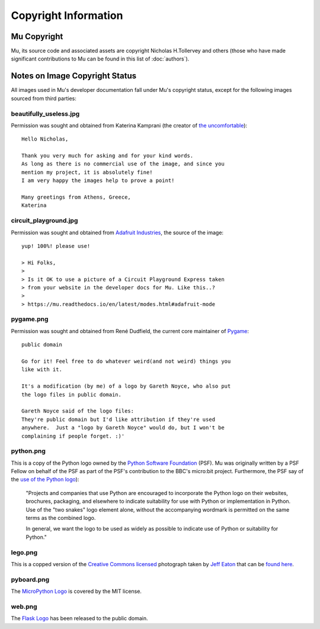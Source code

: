 Copyright Information
---------------------

Mu Copyright
============

Mu, its source code and associated assets are copyright Nicholas H.Tollervey
and others (those who have made significant contributions to Mu can be found in
this list of :doc:`authors`).


Notes on Image Copyright Status
===============================

All images used in Mu's developer documentation fall under Mu's copyright
status, except for the following images sourced from third parties:

beautifully_useless.jpg
+++++++++++++++++++++++

Permission was sought and obtained from Katerina Kamprani (the creator of
`the uncomfortable <http://theuncomfortable.com>`_)::

    Hello Nicholas, 

    Thank you very much for asking and for your kind words. 
    As long as there is no commercial use of the image, and since you
    mention my project, it is absolutely fine!
    I am very happy the images help to prove a point!

    Many greetings from Athens, Greece,
    Katerina

circuit_playground.jpg
++++++++++++++++++++++

Permission was sought and obtained from
`Adafruit Industries <https://adafruit.com/>`_, the source of the
image::

    yup! 100%! please use!

    > Hi Folks,
    >
    > Is it OK to use a picture of a Circuit Playground Express taken
    > from your website in the developer docs for Mu. Like this..?
    >
    > https://mu.readthedocs.io/en/latest/modes.html#adafruit-mode

pygame.png
++++++++++

Permission was sought and obtained from René Dudfield, the current core
maintainer of `Pygame <https://pygame.org>`_::

    public domain

    Go for it! Feel free to do whatever weird(and not weird) things you
    like with it.

    It's a modification (by me) of a logo by Gareth Noyce, who also put
    the logo files in public domain.

    Gareth Noyce said of the logo files:
    They're public domain but I'd like attribution if they're used
    anywhere.  Just a "logo by Gareth Noyce" would do, but I won't be
    complaining if people forget. :)'

python.png
++++++++++

This is a copy of the Python logo owned by the
`Python Software Foundation <https://python.org/psf>`_
(PSF). Mu was originally written by a PSF Fellow on behalf of the PSF as part
of the PSF's contribution to the BBC's micro:bit project. Furthermore, the PSF
say of the `use of the Python logo <https://www.python.org/community/logos/>`_):

    "Projects and companies that use Python are encouraged to incorporate
    the Python logo on their websites, brochures, packaging, and elsewhere
    to indicate suitability for use with Python or implementation in
    Python. Use of the "two snakes" logo element alone, without the
    accompanying wordmark is permitted on the same terms as the combined
    logo.

    In general, we want the logo to be used as widely as possible to
    indicate use of Python or suitability for Python."

lego.png
++++++++

This is a copped version of the
`Creative Commons licensed <https://creativecommons.org/licenses/by-sa/2.0/>`_
photograph taken by
`Jeff Eaton <https://www.flickr.com/people/jeffeaton/>`_
that can be `found here <https://www.flickr.com/photos/jeffeaton/7298224068>`_.

pyboard.png
+++++++++++

The `MicroPython Logo <https://commons.wikimedia.org/wiki/File:MicroPython_new_logo.svg>`_
is covered by the MIT license.

web.png
+++++++

The `Flask Logo <https://commons.wikimedia.org/wiki/File:Flask_logo.svg>`_ has
been released to the public domain.
